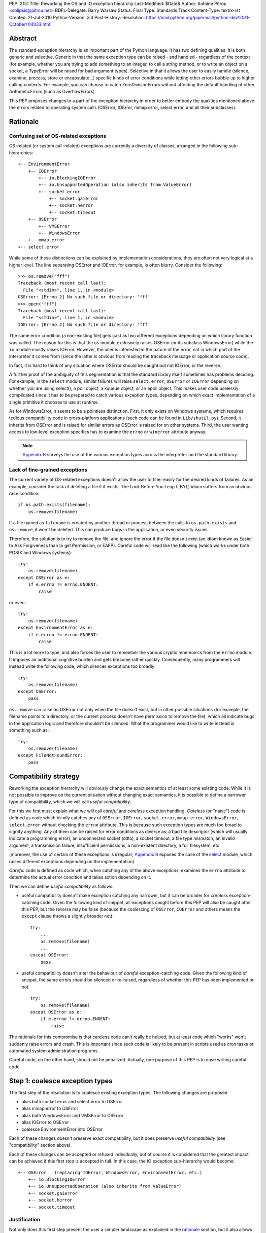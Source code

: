 PEP: 3151
Title: Reworking the OS and IO exception hierarchy
Last-Modified: $Date$
Author: Antoine Pitrou <solipsis@pitrou.net>
BDFL-Delegate: Barry Warsaw
Status: Final
Type: Standards Track
Content-Type: text/x-rst
Created: 21-Jul-2010
Python-Version: 3.3
Post-History:
Resolution: https://mail.python.org/pipermail/python-dev/2011-October/114033.html

Abstract
========

The standard exception hierarchy is an important part of the Python
language.  It has two defining qualities: it is both generic and
selective.  Generic in that the same exception type can be raised
- and handled - regardless of the context (for example, whether you are
trying to add something to an integer, to call a string method, or to write
an object on a socket, a TypeError will be raised for bad argument types).
Selective in that it allows the user to easily handle (silence, examine,
process, store or encapsulate...) specific kinds of error conditions
while letting other errors bubble up to higher calling contexts.  For
example, you can choose to catch ZeroDivisionErrors without affecting
the default handling of other ArithmeticErrors (such as OverflowErrors).

This PEP proposes changes to a part of the exception hierarchy in
order to better embody the qualities mentioned above: the errors
related to operating system calls (OSError, IOError, mmap.error,
select.error, and all their subclasses).


Rationale
=========

Confusing set of OS-related exceptions
--------------------------------------

OS-related (or system call-related) exceptions are currently a diversity
of classes, arranged in the following sub-hierarchies::

    +-- EnvironmentError
        +-- IOError
            +-- io.BlockingIOError
            +-- io.UnsupportedOperation (also inherits from ValueError)
            +-- socket.error
                +-- socket.gaierror
                +-- socket.herror
                +-- socket.timeout
        +-- OSError
            +-- VMSError
            +-- WindowsError
        +-- mmap.error
    +-- select.error

While some of these distinctions can be explained by implementation
considerations, they are often not very logical at a higher level.  The
line separating OSError and IOError, for example, is often blurry.  Consider
the following::

    >>> os.remove("fff")
    Traceback (most recent call last):
      File "<stdin>", line 1, in <module>
    OSError: [Errno 2] No such file or directory: 'fff'
    >>> open("fff")
    Traceback (most recent call last):
      File "<stdin>", line 1, in <module>
    IOError: [Errno 2] No such file or directory: 'fff'

The same error condition (a non-existing file) gets cast as two different
exceptions depending on which library function was called.  The reason
for this is that the ``os`` module exclusively raises OSError (or its
subclass WindowsError) while the ``io`` module mostly raises IOError.
However, the user is interested in the nature of the error, not in which
part of the interpreter it comes from (since the latter is obvious from
reading the traceback message or application source code).

In fact, it is hard to think of any situation where OSError should be
caught but not IOError, or the reverse.

A further proof of the ambiguity of this segmentation is that the standard
library itself sometimes has problems deciding.  For example, in the
``select`` module, similar failures will raise ``select.error``, ``OSError``
or ``IOError`` depending on whether you are using select(), a poll object,
a kqueue object, or an epoll object.  This makes user code uselessly
complicated since it has to be prepared to catch various exception types,
depending on which exact implementation of a single primitive it chooses
to use at runtime.

As for WindowsError, it seems to be a pointless distinction.  First, it
only exists on Windows systems, which requires tedious compatibility code
in cross-platform applications (such code can be found in ``Lib/shutil.py``).
Second, it inherits from OSError and is raised for similar errors as OSError
is raised for on other systems. Third, the user wanting access to low-level
exception specifics has to examine the ``errno`` or ``winerror`` attribute
anyway.

.. note::
    `Appendix B <PEP 3151 Appendix B_>`_ surveys the use of the
    various exception types across the interpreter and the standard library.


Lack of fine-grained exceptions
-------------------------------

The current variety of OS-related exceptions doesn't allow the user to filter
easily for the desired kinds of failures.  As an example, consider the task
of deleting a file if it exists.  The Look Before You Leap (LBYL) idiom
suffers from an obvious race condition::

    if os.path.exists(filename):
        os.remove(filename)

If a file named as ``filename`` is created by another thread or process
between the calls to ``os.path.exists`` and ``os.remove``, it won't be
deleted.  This can produce bugs in the application, or even security issues.

Therefore, the solution is to try to remove the file, and ignore the error
if the file doesn't exist (an idiom known as Easier to Ask Forgiveness
than to get Permission, or EAFP).  Careful code will read like the following
(which works under both POSIX and Windows systems)::

    try:
        os.remove(filename)
    except OSError as e:
        if e.errno != errno.ENOENT:
            raise

or even::

    try:
        os.remove(filename)
    except EnvironmentError as e:
        if e.errno != errno.ENOENT:
            raise

This is a lot more to type, and also forces the user to remember the various
cryptic mnemonics from the ``errno`` module.  It imposes an additional
cognitive burden and gets tiresome rather quickly.  Consequently, many
programmers will instead write the following code, which silences exceptions
too broadly::

    try:
        os.remove(filename)
    except OSError:
        pass

``os.remove`` can raise an OSError not only when the file doesn't exist,
but in other possible situations (for example, the filename points to a
directory, or the current process doesn't have permission to remove
the file), which all indicate bugs in the application logic and therefore
shouldn't be silenced.  What the programmer would like to write instead is
something such as::

    try:
        os.remove(filename)
    except FileNotFoundError:
        pass


Compatibility strategy
======================

Reworking the exception hierarchy will obviously change the exact semantics
of at least some existing code.  While it is not possible to improve on the
current situation without changing exact semantics, it is possible to define
a narrower type of compatibility, which we will call *useful compatibility*.

For this we first must explain what we will call *careful* and *careless*
exception handling.  *Careless* (or "naïve") code is defined as code which
blindly catches any of ``OSError``, ``IOError``, ``socket.error``,
``mmap.error``, ``WindowsError``, ``select.error`` without checking the ``errno``
attribute.  This is because such exception types are much too broad to signify
anything.  Any of them can be raised for error conditions as diverse as: a
bad file descriptor (which will usually indicate a programming error), an
unconnected socket (ditto), a socket timeout, a file type mismatch, an invalid
argument, a transmission failure, insufficient permissions, a non-existent
directory, a full filesystem, etc.

(moreover, the use of certain of these exceptions is irregular; `Appendix B
<PEP 3151 Appendix B_>`_ exposes the case of the `select`_ module,
which raises different exceptions depending on the implementation)

*Careful* code is defined as code which, when catching any of the above
exceptions, examines the ``errno`` attribute to determine the actual error
condition and takes action depending on it.

Then we can define *useful compatibility* as follows:

* useful compatibility doesn't make exception catching any narrower, but
  it can be broader for *careless* exception-catching code.  Given the following
  kind of snippet, all exceptions caught before this PEP will also be
  caught after this PEP, but the reverse may be false (because the coalescing
  of ``OSError``, ``IOError`` and others means the ``except`` clause throws
  a slightly broader net)::

      try:
          ...
          os.remove(filename)
          ...
      except OSError:
          pass

* useful compatibility doesn't alter the behaviour of *careful*
  exception-catching code.  Given the following kind of snippet, the same
  errors should be silenced or re-raised, regardless of whether this PEP
  has been implemented or not::

      try:
          os.remove(filename)
      except OSError as e:
          if e.errno != errno.ENOENT:
              raise

The rationale for this compromise is that careless code can't really be
helped, but at least code which "works" won't suddenly raise errors and
crash.  This is important since such code is likely to be present in
scripts used as cron tasks or automated system administration programs.

Careful code, on the other hand, should not be penalized.  Actually, one
purpose of this PEP is to ease writing careful code.


.. _Step 1:

Step 1: coalesce exception types
================================

The first step of the resolution is to coalesce existing exception types.
The following changes are proposed:

* alias both socket.error and select.error to OSError
* alias mmap.error to OSError
* alias both WindowsError and VMSError to OSError
* alias IOError to OSError
* coalesce EnvironmentError into OSError

Each of these changes doesn't preserve exact compatibility, but it does
preserve *useful compatibility* (see "compatibility" section above).

Each of these changes can be accepted or refused individually, but of course
it is considered that the greatest impact can be achieved if this first step
is accepted in full.  In this case, the IO exception sub-hierarchy would
become::

    +-- OSError   (replacing IOError, WindowsError, EnvironmentError, etc.)
        +-- io.BlockingIOError
        +-- io.UnsupportedOperation (also inherits from ValueError)
        +-- socket.gaierror
        +-- socket.herror
        +-- socket.timeout

Justification
-------------

Not only does this first step present the user a simpler landscape as
explained in the rationale_ section, but it also allows for a better
and more complete resolution of `Step 2`_ (see Prerequisite_).

The rationale for keeping ``OSError`` as the official name for generic
OS-related exceptions is that it, precisely, is more generic than ``IOError``.
``EnvironmentError`` is more tedious to type and also much lesser-known.

The survey in `Appendix B <PEP 3151 Appendix B_>`_ shows that IOError is the
dominant error today in the standard library.  As for third-party Python code,
Google Code Search shows IOError being ten times more popular than
EnvironmentError in user code, and three times more popular than OSError
[3]_.  However, with no intention to deprecate IOError in the middle
term, the lesser popularity of OSError is not a problem.

Exception attributes
--------------------

Since WindowsError is coalesced into OSError, the latter gains a ``winerror``
attribute under Windows.  It is set to None under situations where it is not
meaningful, as is already the case with the ``errno``, ``filename`` and
``strerror`` attributes (for example when OSError is raised directly by
Python code).

Deprecation of names
--------------------

The following paragraphs outline a possible deprecation strategy for
old exception names.  However, it has been decided to keep them as aliases
for the time being.  This decision could be revised in time for Python 4.0.

built-in exceptions
'''''''''''''''''''

Deprecating the old built-in exceptions cannot be done in a straightforward
fashion by intercepting all lookups in the builtins namespace, since these
are performance-critical.  We also cannot work at the object level, since
the deprecated names will be aliased to non-deprecated objects.

A solution is to recognize these names at compilation time, and
then emit a separate ``LOAD_OLD_GLOBAL`` opcode instead of the regular
``LOAD_GLOBAL``.  This specialized opcode will handle the output of a
DeprecationWarning (or PendingDeprecationWarning, depending on the policy
decided upon) when the name doesn't exist in the globals namespace, but
only in the builtins one.  This will be enough to avoid false positives
(for example if someone defines their own ``OSError`` in a module), and
false negatives will be rare (for example when someone accesses ``OSError``
through the ``builtins`` module rather than directly).

module-level exceptions
'''''''''''''''''''''''

The above approach cannot be used easily, since it would require
special-casing some modules when compiling code objects.  However, these
names are by construction much less visible (they don't appear in the
builtins namespace), and lesser-known too, so we might decide to let them
live in their own namespaces.


.. _Step 2:

Step 2: define additional subclasses
====================================

The second step of the resolution is to extend the hierarchy by defining
subclasses which will be raised, rather than their parent, for specific
errno values.  Which errno values is subject to discussion, but a survey
of existing exception matching practices (see `Appendix A
<PEP 3151 Appendix A_>`_) helps us propose a reasonable subset of all values.
Trying to map all errno mnemonics, indeed, seems foolish, pointless,
and would pollute the root namespace.

Furthermore, in a couple of cases, different errno values could raise
the same exception subclass.  For example, EAGAIN, EALREADY, EWOULDBLOCK
and EINPROGRESS are all used to signal that an operation on a non-blocking
socket would block (and therefore needs trying again later).  They could
therefore all raise an identical subclass and let the user examine the
``errno`` attribute if (s)he so desires (see below "exception
attributes").

Prerequisite
------------

`Step 1`_ is a loose prerequisite for this.

Prerequisite, because some errnos can currently be attached to different
exception classes: for example, ENOENT can be attached to both OSError and
IOError, depending on the context.  If we don't want to break *useful
compatibility*, we can't make an ``except OSError`` (or IOError) fail to
match an exception where it would succeed today.

Loose, because we could decide for a partial resolution of step 2
if existing exception classes are not coalesced: for example, ENOENT could
raise a hypothetical FileNotFoundError where an IOError was previously
raised, but continue to raise OSError otherwise.

The dependency on step 1 could be totally removed if the new subclasses
used multiple inheritance to match with all of the existing superclasses
(or, at least, OSError and IOError, which are arguable the most prevalent
ones).  It would, however, make the hierarchy more complicated and
therefore harder to grasp for the user.

New exception classes
---------------------

The following tentative list of subclasses, along with a description and
the list of errnos mapped to them, is submitted to discussion:

* ``FileExistsError``: trying to create a file or directory which already
  exists (EEXIST)

* ``FileNotFoundError``: for all circumstances where a file and directory is
  requested but doesn't exist (ENOENT)

* ``IsADirectoryError``: file-level operation (open(), os.remove()...)
  requested on a directory (EISDIR)

* ``NotADirectoryError``: directory-level operation requested on something
  else (ENOTDIR)

* ``PermissionError``: trying to run an operation without the adequate access
  rights - for example filesystem permissions (EACCES, EPERM)

* ``BlockingIOError``: an operation would block on an object (e.g. socket) set
  for non-blocking operation (EAGAIN, EALREADY, EWOULDBLOCK, EINPROGRESS);
  this is the existing ``io.BlockingIOError`` with an extended role

* ``BrokenPipeError``: trying to write on a pipe while the other end has been
  closed, or trying to write on a socket which has been shutdown for writing
  (EPIPE, ESHUTDOWN)

* ``InterruptedError``: a system call was interrupted by an incoming signal
  (EINTR)

* ``ConnectionAbortedError``: connection attempt aborted by peer (ECONNABORTED)

* ``ConnectionRefusedError``: connection reset by peer (ECONNREFUSED)

* ``ConnectionResetError``: connection reset by peer (ECONNRESET)

* ``TimeoutError``: connection timed out (ETIMEDOUT); this can be re-cast
  as a generic timeout exception, replacing ``socket.timeout`` and also useful
  for other types of timeout (for example in Lock.acquire())

* ``ChildProcessError``: operation on a child process failed (ECHILD);
  this is raised mainly by the wait() family of functions.

* ``ProcessLookupError``: the given process (as identified by, e.g., its
  process id) doesn't exist (ESRCH).

In addition, the following exception class is proposed for inclusion:

* ``ConnectionError``: a base class for ``ConnectionAbortedError``,
  ``ConnectionRefusedError`` and ``ConnectionResetError``

The following drawing tries to sum up the proposed additions, along with
the corresponding errno values (where applicable).  The root of the
sub-hierarchy (OSError, assuming `Step 1`_ is accepted in full) is not
shown::

    +-- BlockingIOError        EAGAIN, EALREADY, EWOULDBLOCK, EINPROGRESS
    +-- ChildProcessError                                          ECHILD
    +-- ConnectionError
        +-- BrokenPipeError                              EPIPE, ESHUTDOWN
        +-- ConnectionAbortedError                           ECONNABORTED
        +-- ConnectionRefusedError                           ECONNREFUSED
        +-- ConnectionResetError                               ECONNRESET
    +-- FileExistsError                                            EEXIST
    +-- FileNotFoundError                                          ENOENT
    +-- InterruptedError                                            EINTR
    +-- IsADirectoryError                                          EISDIR
    +-- NotADirectoryError                                        ENOTDIR
    +-- PermissionError                                     EACCES, EPERM
    +-- ProcessLookupError                                          ESRCH
    +-- TimeoutError                                            ETIMEDOUT

Naming
------

Various naming controversies can arise.  One of them is whether all
exception class names should end in "``Error``".  In favour is consistency
with the rest of the exception hierarchy, against is concision (especially
with long names such as ``ConnectionAbortedError``).

Exception attributes
--------------------

In order to preserve *useful compatibility*, these subclasses should still
set adequate values for the various exception attributes defined on the
superclass (for example ``errno``, ``filename``, and optionally
``winerror``).

Implementation
--------------

Since it is proposed that the subclasses are raised based purely on the
value of ``errno``, little or no changes should be required in extension
modules (either standard or third-party).

The first possibility is to adapt the ``PyErr_SetFromErrno()`` family
of functions (``PyErr_SetFromWindowsErr()`` under Windows) to raise the
appropriate OSError subclass.  This wouldn't cover, however, Python
code raising OSError directly, using the following idiom (seen in
``Lib/tempfile.py``)::

    raise IOError(_errno.EEXIST, "No usable temporary file name found")

A second possibility, suggested by Marc-Andre Lemburg, is to adapt
``OSError.__new__`` to instantiate the appropriate subclass.  This has
the benefit of also covering Python code such as the above.


Possible objections
===================

Namespace pollution
-------------------

Making the exception hierarchy finer-grained makes the root (or builtins)
namespace larger.  This is to be moderated, however, as:

* only a handful of additional classes are proposed;

* while standard exception types live in the root namespace, they are
  visually distinguished by the fact that they use the CamelCase convention,
  while almost all other builtins use lowercase naming (except True, False,
  None, Ellipsis and NotImplemented)

An alternative would be to provide a separate module containing the
finer-grained exceptions, but that would defeat the purpose of
encouraging careful code over careless code, since the user would first
have to import the new module instead of using names already accessible.


Earlier discussion
==================

While this is the first time such as formal proposal is made, the idea
has received informal support in the past [1]_; both the introduction
of finer-grained exception classes and the coalescing of OSError and
IOError.

The removal of WindowsError alone has been discussed and rejected
as part of :pep:`another PEP <348#removing-windowserror>`,
but there seemed to be a consensus that the
distinction with OSError wasn't meaningful.  This supports at least its
aliasing with OSError.


Implementation
==============

The reference implementation has been integrated into Python 3.3.
It was formerly developed in http://hg.python.org/features/pep-3151/ in
branch ``pep-3151``, and also tracked on the bug tracker at
http://bugs.python.org/issue12555.
It has been successfully tested on a variety of systems: Linux, Windows,
OpenIndiana and FreeBSD buildbots.

One source of trouble has been with the respective constructors of ``OSError``
and ``WindowsError``, which were incompatible.  The way it is solved is by
keeping the ``OSError`` signature and adding a fourth optional argument
to allow passing the Windows error code (which is different from the POSIX
errno).  The fourth argument is stored as ``winerror`` and its POSIX
translation as ``errno``.  The ``PyErr_SetFromWindowsErr*`` functions have
been adapted to use the right constructor call.

A slight complication is when the ``PyErr_SetExcFromWindowsErr*`` functions
are called with ``OSError`` rather than ``WindowsError``: the ``errno``
attribute of the exception object would store the Windows error code (such
as 109 for ERROR_BROKEN_PIPE) rather than its POSIX translation (such as 32
for EPIPE), which it does now.  For non-socket error codes, this only occurs
in the private ``_multiprocessing`` module for which there is no compatibility
concern.

.. note::
   For socket errors, the "POSIX errno" as reflected by the ``errno`` module
   is numerically equal to the `Windows Socket error code
   <http://msdn.microsoft.com/en-us/library/ms740668%28v=vs.85%29.aspx>`_
   returned by the ``WSAGetLastError`` system call::

    >>> errno.EWOULDBLOCK
    10035
    >>> errno.WSAEWOULDBLOCK
    10035


Possible alternative
====================

Pattern matching
----------------

Another possibility would be to introduce an advanced pattern matching
syntax when catching exceptions.  For example::

    try:
        os.remove(filename)
    except OSError as e if e.errno == errno.ENOENT:
        pass

Several problems with this proposal:

* it introduces new syntax, which is perceived by the author to be a heavier
  change compared to reworking the exception hierarchy
* it doesn't decrease typing effort significantly
* it doesn't relieve the programmer from the burden of having to remember
  errno mnemonics


Exceptions ignored by this PEP
==============================

This PEP ignores ``EOFError``, which signals a truncated input stream in
various protocol and file format implementations (for example ``GzipFile``).
``EOFError`` is not OS- or IO-related, it is a logical error raised at
a higher level.

This PEP also ignores ``SSLError``, which is raised by the ``ssl`` module
in order to propagate errors signalled by the ``OpenSSL`` library.  Ideally,
``SSLError`` would benefit from a similar but separate treatment since it
defines its own constants for error types (``ssl.SSL_ERROR_WANT_READ``,
etc.).  In Python 3.2, ``SSLError`` is already replaced with ``socket.timeout``
when it signals a socket timeout (see `issue 10272 <http://bugs.python.org/issue10272>`_).

Endly, the fate of ``socket.gaierror`` and ``socket.herror`` is not settled.
While they would deserve less cryptic names, this can be handled separately
from the exception hierarchy reorganization effort.


.. _PEP 3151 Appendix A:

Appendix A: Survey of common errnos
===================================

This is a quick inventory of the various errno mnemonics checked for in
the standard library and its tests, as part of ``except`` clauses.

Common errnos with OSError
--------------------------

* ``EBADF``: bad file descriptor (usually means the file descriptor was
  closed)

* ``EEXIST``: file or directory exists

* ``EINTR``: interrupted function call

* ``EISDIR``: is a directory

* ``ENOTDIR``: not a directory

* ``ENOENT``: no such file or directory

* ``EOPNOTSUPP``: operation not supported on socket
  (possible confusion with the existing io.UnsupportedOperation)

* ``EPERM``: operation not permitted (when using e.g. os.setuid())

Common errnos with IOError
--------------------------

* ``EACCES``: permission denied (for filesystem operations)

* ``EBADF``: bad file descriptor (with select.epoll); read operation on a
  write-only GzipFile, or vice-versa

* ``EBUSY``: device or resource busy

* ``EISDIR``: is a directory (when trying to open())

* ``ENODEV``: no such device

* ``ENOENT``: no such file or directory (when trying to open())

* ``ETIMEDOUT``: connection timed out

Common errnos with socket.error
-------------------------------

All these errors may also be associated with a plain IOError, for example
when calling read() on a socket's file descriptor.

* ``EAGAIN``: resource temporarily unavailable (during a non-blocking socket
  call except connect())

* ``EALREADY``: connection already in progress (during a non-blocking
  connect())

* ``EINPROGRESS``: operation in progress (during a non-blocking connect())

* ``EINTR``: interrupted function call

* ``EISCONN``: the socket is connected

* ``ECONNABORTED``: connection aborted by peer (during an accept() call)

* ``ECONNREFUSED``: connection refused by peer

* ``ECONNRESET``: connection reset by peer

* ``ENOTCONN``: socket not connected

* ``ESHUTDOWN``: cannot send after transport endpoint shutdown

* ``EWOULDBLOCK``: same reasons as ``EAGAIN``

Common errnos with select.error
-------------------------------

* ``EINTR``: interrupted function call


.. _PEP 3151 Appendix B:

Appendix B: Survey of raised OS and IO errors
=============================================

About VMSError
--------------

VMSError is completely unused by the interpreter core and the standard
library.  It was added as part of the OpenVMS patches submitted in 2002
by Jean-François Piéronne [4]_; the motivation for including VMSError was that
it could be raised by third-party packages.

Interpreter core
----------------

Handling of PYTHONSTARTUP raises IOError (but the error gets discarded)::

    $ PYTHONSTARTUP=foox ./python
    Python 3.2a0 (py3k:82920M, Jul 16 2010, 22:53:23)
    [GCC 4.4.3] on linux2
    Type "help", "copyright", "credits" or "license" for more information.
    Could not open PYTHONSTARTUP
    IOError: [Errno 2] No such file or directory: 'foox'

``PyObject_Print()`` raises IOError when ferror() signals an error on the
``FILE *`` parameter (which, in the source tree, is always either stdout or
stderr).

Unicode encoding and decoding using the ``mbcs`` encoding can raise
WindowsError for some error conditions.

Standard library
----------------

bz2
'''

Raises IOError throughout (OSError is unused)::

    >>> bz2.BZ2File("foox", "rb")
    Traceback (most recent call last):
      File "<stdin>", line 1, in <module>
    IOError: [Errno 2] No such file or directory
    >>> bz2.BZ2File("LICENSE", "rb").read()
    Traceback (most recent call last):
      File "<stdin>", line 1, in <module>
    IOError: invalid data stream
    >>> bz2.BZ2File("/tmp/zzz.bz2", "wb").read()
    Traceback (most recent call last):
      File "<stdin>", line 1, in <module>
    IOError: file is not ready for reading

curses
''''''

Not examined.

dbm.gnu, dbm.ndbm
'''''''''''''''''

_dbm.error and _gdbm.error inherit from IOError::

    >>> dbm.gnu.open("foox")
    Traceback (most recent call last):
      File "<stdin>", line 1, in <module>
    _gdbm.error: [Errno 2] No such file or directory

fcntl
'''''

Raises IOError throughout (OSError is unused).

imp module
''''''''''

Raises IOError for bad file descriptors::

    >>> imp.load_source("foo", "foo", 123)
    Traceback (most recent call last):
      File "<stdin>", line 1, in <module>
    IOError: [Errno 9] Bad file descriptor

io module
'''''''''

Raises IOError when trying to open a directory under Unix::

    >>> open("Python/", "r")
    Traceback (most recent call last):
      File "<stdin>", line 1, in <module>
    IOError: [Errno 21] Is a directory: 'Python/'

Raises IOError or io.UnsupportedOperation (which inherits from the former)
for unsupported operations::

    >>> open("LICENSE").write("bar")
    Traceback (most recent call last):
      File "<stdin>", line 1, in <module>
    IOError: not writable
    >>> io.StringIO().fileno()
    Traceback (most recent call last):
      File "<stdin>", line 1, in <module>
    io.UnsupportedOperation: fileno
    >>> open("LICENSE").seek(1, 1)
    Traceback (most recent call last):
      File "<stdin>", line 1, in <module>
    IOError: can't do nonzero cur-relative seeks

Raises either IOError or TypeError when the inferior I/O layer misbehaves
(i.e. violates the API it is expected to implement).

Raises IOError when the underlying OS resource becomes invalid::

    >>> f = open("LICENSE")
    >>> os.close(f.fileno())
    >>> f.read()
    Traceback (most recent call last):
      File "<stdin>", line 1, in <module>
    IOError: [Errno 9] Bad file descriptor

...or for implementation-specific optimizations::

    >>> f = open("LICENSE")
    >>> next(f)
    'A. HISTORY OF THE SOFTWARE\n'
    >>> f.tell()
    Traceback (most recent call last):
      File "<stdin>", line 1, in <module>
    IOError: telling position disabled by next() call

Raises BlockingIOError (inheriting from IOError) when a call on a non-blocking
object would block.

mmap
''''

Under Unix, raises its own ``mmap.error`` (inheriting from EnvironmentError)
throughout::

    >>> mmap.mmap(123, 10)
    Traceback (most recent call last):
      File "<stdin>", line 1, in <module>
    mmap.error: [Errno 9] Bad file descriptor
    >>> mmap.mmap(os.open("/tmp", os.O_RDONLY), 10)
    Traceback (most recent call last):
      File "<stdin>", line 1, in <module>
    mmap.error: [Errno 13] Permission denied

Under Windows, however, it mostly raises WindowsError (the source code
also shows a few occurrences of ``mmap.error``)::

    >>> fd = os.open("LICENSE", os.O_RDONLY)
    >>> m = mmap.mmap(fd, 16384)
    Traceback (most recent call last):
      File "<stdin>", line 1, in <module>
    WindowsError: [Error 5] Accès refusé
    >>> sys.last_value.errno
    13
    >>> errno.errorcode[13]
    'EACCES'

    >>> m = mmap.mmap(-1, 4096)
    >>> m.resize(16384)
    Traceback (most recent call last):
      File "<stdin>", line 1, in <module>
    WindowsError: [Error 87] Paramètre incorrect
    >>> sys.last_value.errno
    22
    >>> errno.errorcode[22]
    'EINVAL'

multiprocessing
'''''''''''''''

Not examined.

os / posix
''''''''''

The ``os`` (or ``posix``) module raises OSError throughout, except under
Windows where WindowsError can be raised instead.

ossaudiodev
'''''''''''

Raises IOError throughout (OSError is unused)::

    >>> ossaudiodev.open("foo", "r")
    Traceback (most recent call last):
      File "<stdin>", line 1, in <module>
    IOError: [Errno 2] No such file or directory: 'foo'

readline
''''''''

Raises IOError in various file-handling functions::

    >>> readline.read_history_file("foo")
    Traceback (most recent call last):
      File "<stdin>", line 1, in <module>
    IOError: [Errno 2] No such file or directory
    >>> readline.read_init_file("foo")
    Traceback (most recent call last):
      File "<stdin>", line 1, in <module>
    IOError: [Errno 2] No such file or directory
    >>> readline.write_history_file("/dev/nonexistent")
    Traceback (most recent call last):
      File "<stdin>", line 1, in <module>
    IOError: [Errno 13] Permission denied

select
''''''

* select() and poll objects raise ``select.error``, which doesn't inherit from
  anything (but poll.modify() raises IOError);
* epoll objects raise IOError;
* kqueue objects raise both OSError and IOError.

As a side-note, not deriving from ``EnvironmentError`` means ``select.error``
does not get the useful ``errno`` attribute.  User code must check ``args[0]``
instead::

    >>> signal.alarm(1); select.select([], [], [])
    0
    Traceback (most recent call last):
      File "<stdin>", line 1, in <module>
    select.error: (4, 'Interrupted system call')
    >>> e = sys.last_value
    >>> e
    error(4, 'Interrupted system call')
    >>> e.errno == errno.EINTR
    Traceback (most recent call last):
      File "<stdin>", line 1, in <module>
    AttributeError: 'error' object has no attribute 'errno'
    >>> e.args[0] == errno.EINTR
    True

signal
''''''

``signal.ItimerError`` inherits from IOError.

socket
''''''

``socket.error`` inherits from IOError.

sys
'''

``sys.getwindowsversion()`` raises WindowsError with a bogus error number
if the ``GetVersionEx()`` call fails.

time
''''

Raises IOError for internal errors in time.time() and time.sleep().

zipimport
'''''''''

zipimporter.get_data() can raise IOError.


Acknowledgments
===============

Significant input has been received from Nick Coghlan.

References
==========

.. [1] "IO module precisions and exception hierarchy":
   https://mail.python.org/pipermail/python-dev/2009-September/092130.html

.. [3] Google Code Search of ``IOError`` in Python code: `around 40000 results
   <http://www.google.com/codesearch?q=lang%3Apython%20IOError>`_;
   ``OSError``: `around 15200 results
   <http://www.google.com/codesearch?q=lang%3Apython%20OSError>`_;
   ``EnvironmentError``: `around 3000 results
   <http://www.google.com/codesearch?q=lang%3Apython%20EnvironmentError>`_

.. [4] http://bugs.python.org/issue614055

Copyright
=========

This document has been placed in the public domain.
